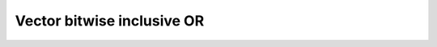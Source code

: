 .. _nmsis_dsp_api_vector_bitwise_inclusive_or:

Vector bitwise inclusive OR
===========================

.. doxygengroup:: Or
   :project: nmsis_dsp
   :outline:
   :content-only:

.. doxygengroup:: Or
   :project: nmsis_dsp
